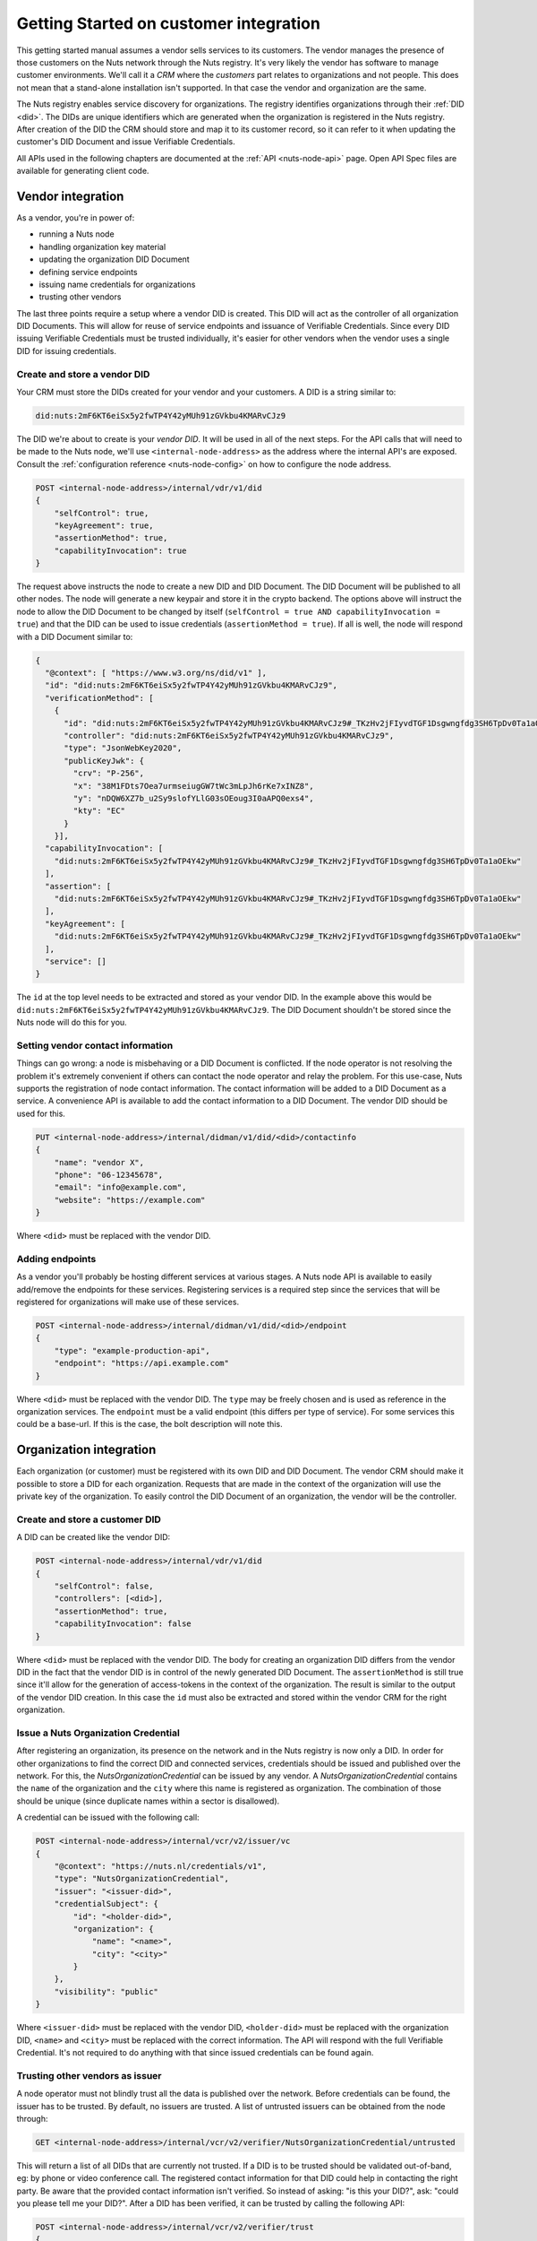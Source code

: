 .. _connecting-crm:

Getting Started on customer integration
#######################################

This getting started manual assumes a vendor sells services to its customers.
The vendor manages the presence of those customers on the Nuts network through the Nuts registry.
It's very likely the vendor has software to manage customer environments. We'll call it a *CRM* where the *customers* part relates to organizations and not people.
This does not mean that a stand-alone installation isn't supported. In that case the vendor and organization are the same.

The Nuts registry enables service discovery for organizations. The registry identifies organizations through their :ref:`DID <did>`.
The DIDs are unique identifiers which are generated when the organization is registered in the Nuts registry.
After creation of the DID the CRM should store and map it to its customer record, so it can refer to it when updating the customer's DID Document and issue Verifiable Credentials.

All APIs used in the following chapters are documented at the :ref:`API <nuts-node-api>` page.
Open API Spec files are available for generating client code.

Vendor integration
******************

As a vendor, you're in power of:

- running a Nuts node
- handling organization key material
- updating the organization DID Document
- defining service endpoints
- issuing name credentials for organizations
- trusting other vendors

The last three points require a setup where a vendor DID is created. This DID will act as the controller of all organization DID Documents.
This will allow for reuse of service endpoints and issuance of Verifiable Credentials.
Since every DID issuing Verifiable Credentials must be trusted individually, it's easier for other vendors when the vendor uses a single DID for issuing credentials.

Create and store a vendor DID
=============================

Your CRM must store the DIDs created for your vendor and your customers. A DID is a string similar to:

.. code-block:: text

    did:nuts:2mF6KT6eiSx5y2fwTP4Y42yMUh91zGVkbu4KMARvCJz9

The DID we're about to create is your *vendor DID*. It will be used in all of the next steps.
For the API calls that will need to be made to the Nuts node, we'll use ``<internal-node-address>`` as the address where the internal API's are exposed.
Consult the :ref:`configuration reference <nuts-node-config>` on how to configure the node address.

.. code-block:: text

    POST <internal-node-address>/internal/vdr/v1/did
    {
        "selfControl": true,
        "keyAgreement": true,
        "assertionMethod": true,
        "capabilityInvocation": true
    }

The request above instructs the node to create a new DID and DID Document. The DID Document will be published to all other nodes.
The node will generate a new keypair and store it in the crypto backend.
The options above will instruct the node to allow the DID Document to be changed by itself (``selfControl = true AND capabilityInvocation = true``) and that the DID can be used to issue credentials (``assertionMethod = true``).
If all is well, the node will respond with a DID Document similar to:

.. code-block:: json

    {
      "@context": [ "https://www.w3.org/ns/did/v1" ],
      "id": "did:nuts:2mF6KT6eiSx5y2fwTP4Y42yMUh91zGVkbu4KMARvCJz9",
      "verificationMethod": [
        {
          "id": "did:nuts:2mF6KT6eiSx5y2fwTP4Y42yMUh91zGVkbu4KMARvCJz9#_TKzHv2jFIyvdTGF1Dsgwngfdg3SH6TpDv0Ta1aOEkw",
          "controller": "did:nuts:2mF6KT6eiSx5y2fwTP4Y42yMUh91zGVkbu4KMARvCJz9",
          "type": "JsonWebKey2020",
          "publicKeyJwk": {
            "crv": "P-256",
            "x": "38M1FDts7Oea7urmseiugGW7tWc3mLpJh6rKe7xINZ8",
            "y": "nDQW6XZ7b_u2Sy9slofYLlG03sOEoug3I0aAPQ0exs4",
            "kty": "EC"
          }
        }],
      "capabilityInvocation": [
        "did:nuts:2mF6KT6eiSx5y2fwTP4Y42yMUh91zGVkbu4KMARvCJz9#_TKzHv2jFIyvdTGF1Dsgwngfdg3SH6TpDv0Ta1aOEkw"
      ],
      "assertion": [
        "did:nuts:2mF6KT6eiSx5y2fwTP4Y42yMUh91zGVkbu4KMARvCJz9#_TKzHv2jFIyvdTGF1Dsgwngfdg3SH6TpDv0Ta1aOEkw"
      ],
      "keyAgreement": [
        "did:nuts:2mF6KT6eiSx5y2fwTP4Y42yMUh91zGVkbu4KMARvCJz9#_TKzHv2jFIyvdTGF1Dsgwngfdg3SH6TpDv0Ta1aOEkw"
      ],
      "service": []
    }

The ``id`` at the top level needs to be extracted and stored as your vendor DID.
In the example above this would be ``did:nuts:2mF6KT6eiSx5y2fwTP4Y42yMUh91zGVkbu4KMARvCJz9``.
The DID Document shouldn't be stored since the Nuts node will do this for you.

Setting vendor contact information
==================================

Things can go wrong: a node is misbehaving or a DID Document is conflicted.
If the node operator is not resolving the problem it's extremely convenient if others can contact the node operator and relay the problem.
For this use-case, Nuts supports the registration of node contact information. The contact information will be added to a DID Document as a service.
A convenience API is available to add the contact information to a DID Document. The vendor DID should be used for this.

.. code-block:: text

    PUT <internal-node-address>/internal/didman/v1/did/<did>/contactinfo
    {
        "name": "vendor X",
        "phone": "06-12345678",
        "email": "info@example.com",
        "website": "https://example.com"
    }

Where ``<did>`` must be replaced with the vendor DID.

Adding endpoints
================

As a vendor you'll probably be hosting different services at various stages. A Nuts node API is available to easily add/remove the endpoints for these services.
Registering services is a required step since the services that will be registered for organizations will make use of these services.

.. code-block:: text

    POST <internal-node-address>/internal/didman/v1/did/<did>/endpoint
    {
        "type": "example-production-api",
        "endpoint": "https://api.example.com"
    }

Where ``<did>`` must be replaced with the vendor DID. The ``type`` may be freely chosen and is used as reference in the organization services.
The ``endpoint`` must be a valid endpoint (this differs per type of service).
For some services this could be a base-url. If this is the case, the bolt description will note this.

Organization integration
************************

Each organization (or customer) must be registered with its own DID and DID Document.
The vendor CRM should make it possible to store a DID for each organization.
Requests that are made in the context of the organization will use the private key of the organization.
To easily control the DID Document of an organization, the vendor will be the controller.

Create and store a customer DID
===============================

A DID can be created like the vendor DID:

.. code-block:: text

    POST <internal-node-address>/internal/vdr/v1/did
    {
        "selfControl": false,
        "controllers": [<did>],
        "assertionMethod": true,
        "capabilityInvocation": false
    }

Where ``<did>`` must be replaced with the vendor DID.
The body for creating an organization DID differs from the vendor DID in the fact that the vendor DID is in control of the newly generated DID Document.
The ``assertionMethod`` is still true since it'll allow for the generation of access-tokens in the context of the organization.
The result is similar to the output of the vendor DID creation.
In this case the ``id`` must also be extracted and stored within the vendor CRM for the right organization.

Issue a Nuts Organization Credential
====================================

After registering an organization, its presence on the network and in the Nuts registry is now only a DID.
In order for other organizations to find the correct DID and connected services, credentials should be issued and published over the network.
For this, the *NutsOrganizationCredential* can be issued by any vendor.
A *NutsOrganizationCredential* contains the ``name`` of the organization and the ``city`` where this name is registered as organization.
The combination of those should be unique (since duplicate names within a sector is disallowed).

A credential can be issued with the following call:

.. code-block:: text

    POST <internal-node-address>/internal/vcr/v2/issuer/vc
    {
        "@context": "https://nuts.nl/credentials/v1",
        "type": "NutsOrganizationCredential",
        "issuer": "<issuer-did>",
        "credentialSubject": {
            "id": "<holder-did>",
            "organization": {
                "name": "<name>",
                "city": "<city>"
            }
        },
        "visibility": "public"
    }

Where ``<issuer-did>`` must be replaced with the vendor DID, ``<holder-did>`` must be replaced with the organization DID, ``<name>`` and ``<city>`` must be replaced with the correct information.
The API will respond with the full Verifiable Credential. It's not required to do anything with that since issued credentials can be found again.

Trusting other vendors as issuer
================================

A node operator must not blindly trust all the data is published over the network. Before credentials can be found, the issuer has to be trusted.
By default, no issuers are trusted. A list of untrusted issuers can be obtained from the node through:

.. code-block:: text

    GET <internal-node-address>/internal/vcr/v2/verifier/NutsOrganizationCredential/untrusted

This will return a list of all DIDs that are currently not trusted. If a DID is to be trusted should be validated out-of-band, eg: by phone or video conference call.
The registered contact information for that DID could help in contacting the right party. Be aware that the provided contact information isn't verified.
So instead of asking: "is this your DID?", ask: "could you please tell me your DID?".
After a DID has been verified, it can be trusted by calling the following API:

.. code-block:: text

    POST <internal-node-address>/internal/vcr/v2/verifier/trust
    {
        "issuer": "<did>",
        "credentialType": "NutsOrganizationCredential"
    }

Where ``<did>`` must be replaced with the validated DID.
It's also possible to update the ``vcr/trusted_issuers.yaml`` file located in the data directory (configured via the ``datadir`` property).
After a vendor has been trusted, any of its registered organizations should be searchable by name.

.. note::

    Future development will see new cryptographic means. These means could enable the organization to self-register its name.
    The network should then migrate to a trust model where the issuer of those means is trusted instead of the different vendors.

Enabling a bolt
===============

Organizations can be found on the network and endpoints have been defined.
Now it's time to enable specific bolts so users can start using data from other organizations.
Every bolt requires its own configuration. This configuration is known as a Compound Service on the organization's DID document.
A Compound Service defines certain endpoint types and which endpoint to use for that type.

A Compound Service can be added with the following request:

.. code-block:: text

    POST <internal-node-address>/internal/didman/v1/did/<did>/compoundservice
    {
        "type": "<type>",
        "serviceEndpoint": {
            "<X>": "<endpoint_did>/serviceEndpoint?type=<Y>",
            ...
        }
    }

The parameters must be replaced:

-  ``<did>`` must be replaced with the organization DID.
-  ``<type>`` must be replaced with the type defined by the bolt specification.
- ``<endpoint_did>`` must be replaced with the vendor DID that defines the endpoints.
- ``<X>`` must be replaced with the type required by the bolt specification.
  All types defined by the specification must be added, unless stated otherwise.
- ``<Y>`` must be replaced with the correct endpoint type from the vendor DID Document.
  ``<endpoint_did>/serviceEndpoint?type=<Y>`` must be a valid query within the corresponding DID Document.


For example, the `eOverdracht sender <https://nuts-foundation.gitbook.io/bolts/eoverdracht/leveranciersspecificatie#4-1-2-organisatie-endpoint-discovery>`_ requires an ``eOverdracht-sender`` Compound Service with two endpoints: an ``oauth`` endpoint and a ``fhir`` endpoint.
The example can be added by the following request:

.. code-block:: text

    POST <internal-node-address>/internal/didman/v1/did/did:nuts:organization_identifier/compoundservice
    {
        "type": "eOverdracht-sender",
        "serviceEndpoint": {
            "oauth": "did:nuts:vendor_identifier/serviceEndpoint?type=production-oauth",
            "fhir": "did:nuts:vendor_identifier/serviceEndpoint?type=eOverdracht-sender-fhir"
        }
    }

.. note::

    As specified by `RFC006 <https://nuts-foundation.gitbook.io/drafts/rfc/rfc006-distributed-registry#4-services>`_, the ``type`` MUST be unique within a DID Document.
